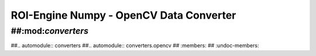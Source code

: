 ************************************************
ROI-Engine Numpy - OpenCV Data Converter
************************************************


##:mod:`converters`
=============================

##.. automodule:: converters
##.. automodule:: converters.opencv
##   :members:
##   :undoc-members:
